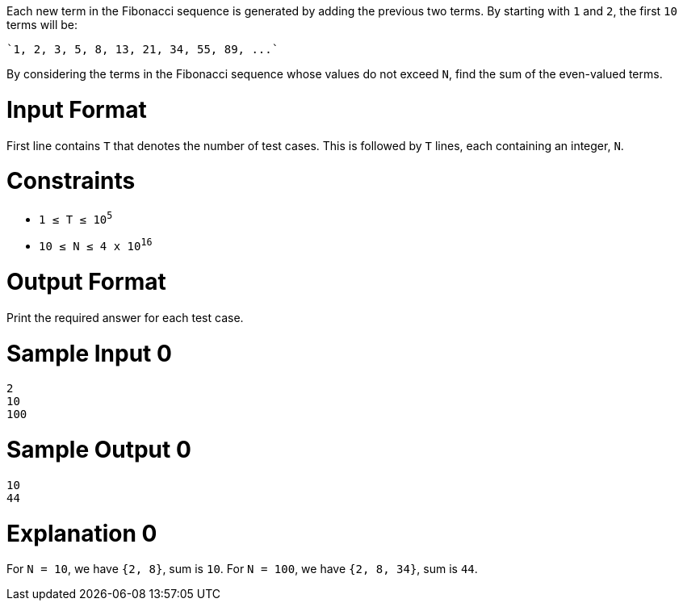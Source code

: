 Each new term in the Fibonacci sequence is generated by adding the previous two terms. By starting with `1` and `2`, the first `10` terms will be:

    `1, 2, 3, 5, 8, 13, 21, 34, 55, 89, ...`

By considering the terms in the Fibonacci sequence whose values do not exceed `N`, find the sum of the even-valued terms.

= Input Format

First line contains `T` that denotes the number of test cases. This is followed by  `T` lines, each containing an integer, `N`.

= Constraints

* `1 ≤ T ≤ 10^5^`
* `10 ≤ N ≤ 4 x 10^16^`

= Output Format

Print the required answer for each test case.

= Sample Input 0

----
2
10
100
----

= Sample Output 0

----
10
44
----

= Explanation 0

For `N = 10`, we have `{2, 8}`, sum is `10`.
For `N = 100`, we have `{2, 8, 34}`, sum is `44`.

